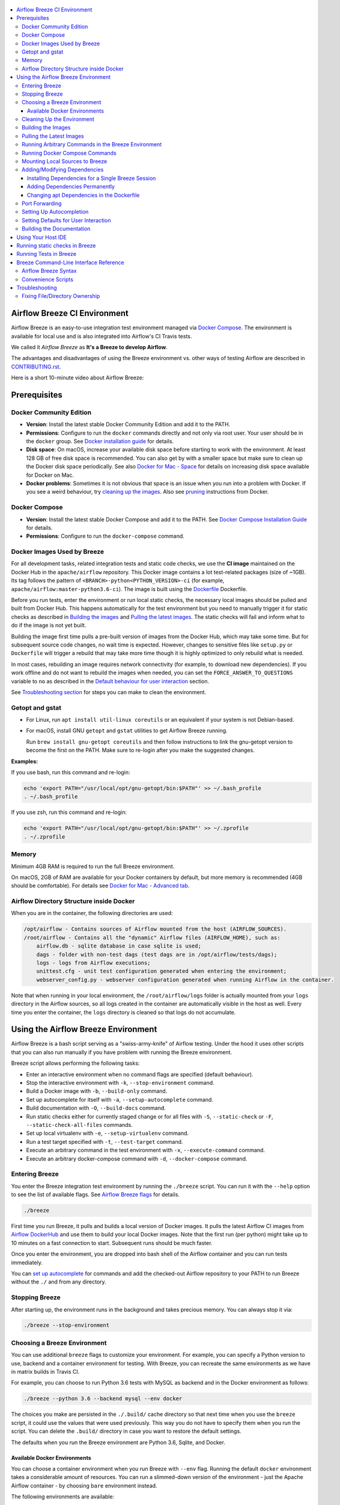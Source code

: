  .. Licensed to the Apache Software Foundation (ASF) under one
    or more contributor license agreements.  See the NOTICE file
    distributed with this work for additional information
    regarding copyright ownership.  The ASF licenses this file
    to you under the Apache License, Version 2.0 (the
    "License"); you may not use this file except in compliance
    with the License.  You may obtain a copy of the License at

 ..   http://www.apache.org/licenses/LICENSE-2.0

 .. Unless required by applicable law or agreed to in writing,
    software distributed under the License is distributed on an
    "AS IS" BASIS, WITHOUT WARRANTIES OR CONDITIONS OF ANY
    KIND, either express or implied.  See the License for the
    specific language governing permissions and limitations
    under the License.

.. image:: images/AirflowBreeze_logo.png
    :align: center
    :alt: Airflow Breeze Logo

.. contents:: :local:

Airflow Breeze CI Environment
=============================

Airflow Breeze is an easy-to-use integration test environment managed via
`Docker Compose <https://docs.docker.com/compose/>`_.
The environment is available for local use and is also integrated into Airflow's CI Travis tests.

We called it *Airflow Breeze* as **It's a Breeze to develop Airflow**.

The advantages and disadvantages of using the Breeze environment vs. other ways of testing Airflow
are described in `CONTRIBUTING.rst <CONTRIBUTING.rst#integration-test-development-environment>`_.

Here is a short 10-minute video about Airflow Breeze:

.. image:: http://img.youtube.com/vi/ffKFHV6f3PQ/0.jpg
   :width: 480px
   :height: 360px
   :scale: 100 %
   :alt: Airflow Breeze Simplified Development Workflow
   :align: center
   :target: http://www.youtube.com/watch?v=ffKFHV6f3PQ

Prerequisites
=============

Docker Community Edition
------------------------

- **Version**: Install the latest stable Docker Community Edition and add it to the PATH.
- **Permissions**: Configure to run the ``docker`` commands directly and not only via root user.
  Your user should be in the ``docker`` group.
  See `Docker installation guide <https://docs.docker.com/install/>`_ for details.
- **Disk space**: On macOS, increase your available disk space before starting to work with
  the environment. At least 128 GB of free disk space is recommended. You can also get by with a
  smaller space but make sure to clean up the Docker disk space periodically.
  See also `Docker for Mac - Space <https://docs.docker.com/docker-for-mac/space>`_ for details
  on increasing disk space available for Docker on Mac.
- **Docker problems**: Sometimes it is not obvious that space is an issue when you run into
  a problem with Docker. If you see a weird behaviour, try
  `cleaning up the images <#cleaning-up-the-images>`_. Also see
  `pruning <https://docs.docker.com/config/pruning/>`_ instructions from Docker.

Docker Compose
--------------

- **Version**: Install the latest stable Docker Compose and add it to the PATH.
  See `Docker Compose Installation Guide <https://docs.docker.com/compose/install/>`_ for details.

- **Permissions**: Configure to run the ``docker-compose`` command.

Docker Images Used by Breeze
----------------------------

For all development tasks, related integration tests and static code checks, we use the
**CI image** maintained on the Docker Hub in the ``apache/airflow`` repository.
This Docker image contains a lot test-related packages (size of ~1GB).
Its tag follows the pattern of ``<BRANCH>-python<PYTHON_VERSION>-ci``
(for example, ``apache/airflow:master-python3.6-ci``). The image is built using the
`<Dockerfile>`_ Dockerfile.

Before you run tests, enter the environment or run local static checks, the necessary local images should be
pulled and built from Docker Hub. This happens automatically for the test environment but you need to
manually trigger it for static checks as described in `Building the images <#bulding-the-images>`_
and `Pulling the latest images <#pulling-the-latest-images>`_.
The static checks will fail and inform what to do if the image is not yet built.

Building the image first time pulls a pre-built version of images from the Docker Hub, which may take some
time. But for subsequent source code changes, no wait time is expected.
However, changes to sensitive files like ``setup.py`` or ``Dockerfile`` will trigger a rebuild
that may take more time though it is highly optimized to only rebuild what is needed.

In most cases, rebuilding an image requires network connectivity (for example, to download new
dependencies). If you work offline and do not want to rebuild the images when needed, you can set the
``FORCE_ANSWER_TO_QUESTIONS`` variable to ``no`` as described in the
`Default behaviour for user interaction <#default-behaviour-for-user-interaction>`_ section.

See `Troubleshooting section <#troubleshooting>`_ for steps you can make to clean the environment.

Getopt and gstat
----------------

* For Linux, run ``apt install util-linux coreutils`` or an equivalent if your system is not Debian-based.
* For macOS, install GNU ``getopt`` and ``gstat`` utilities to get Airflow Breeze running.

  Run ``brew install gnu-getopt coreutils`` and then follow instructions to link the gnu-getopt version to
  become the first on the PATH. Make sure to re-login after you make the suggested changes.

**Examples:**

If you use bash, run this command and re-login:

.. code-block:: bash

    echo 'export PATH="/usr/local/opt/gnu-getopt/bin:$PATH"' >> ~/.bash_profile
    . ~/.bash_profile


If you use zsh, run this command and re-login:

.. code-block:: bash

    echo 'export PATH="/usr/local/opt/gnu-getopt/bin:$PATH"' >> ~/.zprofile
    . ~/.zprofile


Memory
------

Minimum 4GB RAM is required to run the full Breeze environment.

On macOS, 2GB of RAM are available for your Docker containers by default, but more memory is recommended
(4GB should be comfortable). For details see
`Docker for Mac - Advanced tab <https://docs.docker.com/v17.12/docker-for-mac/#advanced-tab>`_.

Airflow Directory Structure inside Docker
-----------------------------------------

When you are in the container, the following directories are used:

.. code-block:: text

  /opt/airflow - Contains sources of Airflow mounted from the host (AIRFLOW_SOURCES).
  /root/airflow - Contains all the "dynamic" Airflow files (AIRFLOW_HOME), such as:
      airflow.db - sqlite database in case sqlite is used;
      dags - folder with non-test dags (test dags are in /opt/airflow/tests/dags);
      logs - logs from Airflow executions;
      unittest.cfg - unit test configuration generated when entering the environment;
      webserver_config.py - webserver configuration generated when running Airflow in the container.

Note that when running in your local environment, the ``/root/airflow/logs`` folder is actually mounted
from your ``logs`` directory in the Airflow sources, so all logs created in the container are automatically
visible in the host as well. Every time you enter the container, the ``logs`` directory is
cleaned so that logs do not accumulate.

Using the Airflow Breeze Environment
=====================================

Airflow Breeze is a bash script serving as a "swiss-army-knife" of Airflow testing. Under the
hood it uses other scripts that you can also run manually if you have problem with running the Breeze
environment.

Breeze script allows performing the following tasks:

* Enter an interactive environment when no command flags are specified (default behaviour).
* Stop the interactive environment with ``-k``, ``--stop-environment`` command.
* Build a Docker image with ``-b``, ``--build-only`` command.
* Set up autocomplete for itself with ``-a``, ``--setup-autocomplete`` command.
* Build documentation with ``-O``, ``--build-docs`` command.
* Run static checks either for currently staged change or for all files with ``-S``, ``--static-check``
  or ``-F``, ``--static-check-all-files`` commands.
* Set up local virtualenv with ``-e``, ``--setup-virtualenv`` command.
* Run a test target specified with ``-t``, ``--test-target`` command.
* Execute an arbitrary command in the test environment with ``-x``, ``--execute-command`` command.
* Execute an arbitrary docker-compose command with ``-d``, ``--docker-compose`` command.

Entering Breeze
---------------

You enter the Breeze integration test environment by running the ``./breeze`` script. You can run it with
the ``--help`` option to see the list of available flags. See `Airflow Breeze flags <#airflow-breeze-flags>`_
for details.

.. code-block:: bash

  ./breeze

First time you run Breeze, it pulls and builds a local version of Docker images.
It pulls the latest Airflow CI images from `Airflow DockerHub <https://hub.docker.com/r/apache/airflow>`_
and use them to build your local Docker images. Note that the first run (per python) might take up to 10
minutes on a fast connection to start. Subsequent runs should be much faster.

Once you enter the environment, you are dropped into bash shell of the Airflow container and you can
run tests immediately.

You can `set up autocomplete <#setting-up-autocomplete>`_ for commands and add the
checked-out Airflow repository to your PATH to run Breeze without the ``./`` and from any directory.

Stopping Breeze
---------------

After starting up, the environment runs in the background and takes precious memory.
You can always stop it via:

.. code-block:: bash

   ./breeze --stop-environment

Choosing a Breeze Environment
-----------------------------

You can use additional ``breeze`` flags to customize your environment. For example, you can specify a Python
version to use, backend and a container environment for testing. With Breeze, you can recreate the same
environments as we have in matrix builds in Travis CI.

For example, you can choose to run Python 3.6 tests with MySQL as backend and in the Docker environment as
follows:

.. code-block:: bash

    ./breeze --python 3.6 --backend mysql --env docker

The choices you make are persisted in the ``./.build/`` cache directory so that next time when you use the
``breeze`` script, it could use the values that were used previously. This way you do not have to specify
them when you run the script. You can delete the ``.build/`` directory in case you want to restore the
default settings.

The defaults when you run the Breeze environment are Python 3.6, Sqlite, and Docker.

Available Docker Environments
..............................

You can choose a container environment when you run Breeze with ``--env`` flag.
Running the default ``docker`` environment takes a considerable amount of resources. You can run a
slimmed-down version of the environment - just the Apache Airflow container - by choosing ``bare``
environment instead.

The following environments are available:

* The ``docker`` environment (default): starts all dependencies required by a full integration test suite
  (Postgres, Mysql, Celery, etc). This option is resource intensive so do not forget to
  [stop environment](#stopping-the-environment) when you are finished. This option is also RAM intensive
  and can slow down your machine.
* The ``kubernetes`` environment: Runs Airflow tests within a Kubernetes cluster.
* The ``bare`` environment:  runs Airflow in the Docker without any external dependencies.
  It only works for independent tests. You can only run it with the sqlite backend.


Cleaning Up the Environment
---------------------------

You may need to clean up your Docker environment occasionally. The images are quite big
(1.5GB for both images needed for static code analysis and CI tests) and, if you often rebuild/update
them, you may end up with some unused image data.

To clean up the Docker environment:

1. `Stop Breeze <#stopping-breeze>`_ with ``./breeze --stop-environment``.

2. Run the ``docker system prune`` command.

3. Run ``docker images --all`` and ``docker ps --all`` to verify that your Docker is clean.

   Both commands should return an empty list of images and containers respectively.

If you run into disk space errors, consider pruning your Docker images with the ``docker system prune --all``
command. You may need to restart the Docker Engine before running this command.

In case of disk space errors on macOS, increase the disk space available for Docker. See
`Prerequisites <#prerequisites>`_ for details.

Building the Images
-------------------

You can manually trigger building the local images using the script:

.. code-block::

  ./scripts/ci/local_ci_build.sh

The scripts that build the images are optimized to minimize the time needed to rebuild the image when
the source code of Airflow evolves. This means that if you already have the image locally downloaded and
built, the scripts will determine whether the rebuild is needed in the first place. Then the scripts will
make sure that minimal number of steps are executed to rebuild parts of the image (for example,
PIP dependencies) and will give you an image consistent with the one used during Continuous Integration.

Pulling the Latest Images
-------------------------

Sometimes the image on the Docker Hub needs to be rebuilt from scratch. This is required, for example,
when there is a security update of the Python version that all the images are based on.
In this case it is usually faster to pull the latest images rather than rebuild them
from scratch.

You can do it via the ``--force-pull-images`` flag to force pulling the latest images from the Docker Hub.

To manually force pulling the images for static checks, use the script:

.. code-block::

  ./scripts/ci/local_ci_pull_and_build.sh

In the future Breeze will warn you when you are recommended to pull images.

Running Arbitrary Commands in the Breeze Environment
-------------------------------------------------------

To run other commands/executables inside the Breeze Docker-based environment, use the
``-x``, ``--execute-command`` flag. To add arguments, specify them
together with the command surrounded with either ``"`` or ``'``, or pass them after ``--`` as extra arguments.

.. code-block:: bash

     ./breeze --execute-command "ls -la"

.. code-block:: bash

     ./breeze --execute-command ls -- --la


Running Docker Compose Commands
-------------------------------

To run Docker Compose commands (such as ``help``, ``pull``, etc), use the
``-d``, ``--docker-compose`` flag. To add extra arguments, specify them
after ``--`` as extra arguments.

.. code-block:: bash

     ./breeze --docker-compose pull -- --ignore-pull-failures


Mounting Local Sources to Breeze
--------------------------------

Important sources of Airflow are mounted inside the ``airflow-testing`` container that you enter.
This means that you can continue editing your changes on the host in your favourite IDE and have them
visible in the Docker immediately and ready to test without rebuilding images. You can disable mounting
by specifying ``--skip-mounting-source-volume`` flag when running Breeze. In this case you will have sources
embedded in the container and changes to these sources will not be persistent.


After you run Breeze for the first time, you will have an empty directory ``files`` in your source code,
which will be mapped to ``/files`` in your Docker container. You can pass there any files you need to
configure and run Docker. They will not be removed between Docker runs.

Adding/Modifying Dependencies
-----------------------------

If you need to change apt dependencies in the ``Dockerfile``, add Python packages in ``setup.py`` or
add javascript dependencies in ``package.json``, you can either add dependencies temporarily for a single
Breeze session or permanently in ``setup.py``, ``Dockerfile``, or ``package.json`` files.

Installing Dependencies for a Single Breeze Session
...................................................

You can install dependencies inside the container using ``sudo apt install``, ``pip install`` or
``yarn install`` (in ``airflow/www`` folder) respectively. This is useful if you want to test something
quickly while you are in the container. However, these changes are not retained: they disappear once you
exit the container (except for theh node.js dependencies if your sources are mounted to the container).
Therefore, if you want to retain a new dependency, follow the second option described below.

Adding Dependencies Permanently
...............................

You can add dependencies to the ``Dockerfile``, ``setup.py`` or ``package.json`` and rebuild the image. This
should happen automatically if you modify any of these files.
After you exit the container and re-run ``breeze``, Breeze detects changes in dependencies,
asks you to confirm rebuilding the image and proceeds with rebuilding if you confirm (or skip it
if you do not confirm). After rebuilding is done, Breeze drops you to shell. You may also provide the
``--build-only`` flag to only rebuild images and not to go into shell.

Changing apt Dependencies in the Dockerfile
....................................................

During development, changing dependencies in ``apt-get`` closer to the top of the ``Dockerfile``
invalidates cache for most of the image. It takes long time for Breeze to rebuild the image.
So, it is a recommended practice to add new dependencies initially closer to the end
of the ``Dockerfile``. This way dependencies will be added incrementally.

Before merge, these dependencies should be moved to the appropriate ``apt-get install`` command,
which is already in the ``Dockerfile``.

Port Forwarding
---------------

When you run Airflow Breeze, the following ports are automatically forwarded:

* 28080 -> forwarded to Airflow webserver -> airflow-testing:8080
* 25433 -> forwarded to Postgres database -> postgres:5432
* 23306 -> forwarded to MySQL database  -> mysql:3306

You can connect to these ports/databases using:

* Webserver: ``http://127.0.0.1:28080``
* Postgres: ``jdbc:postgresql://127.0.0.1:25433/airflow?user=postgres&password=airflow``
* Mysql: ``jdbc:mysql://localhost:23306/airflow?user=root``

Start the webserver manually with the ``airflow webserver`` command if you want to connect
to the webserver. You can use ``tmux`` to multiply terminals.

For databases, you need to run ``airflow db reset`` at least once (or run some tests) after you started
Airflow Breeze to get the database/tables created. You can connect to databases with IDE or any other
database client:

.. image:: images/database_view.png
    :align: center
    :alt: Database view

You can change the used host port numbers by setting appropriate environment variables:

* ``WEBSERVER_HOST_PORT``
* ``POSTGRES_HOST_PORT``
* ``MYSQL_HOST_PORT``

If you set these variables, next time when you enter the environment the new ports should be in effect.

Setting Up Autocompletion
-------------------------

The ``breeze`` command comes with a built-in bash/zsh autocomplete option for its flags. When you start typing
the command, you can use <TAB> to show all the available switches and get autocompletion on typical
values of parameters that you can use.

You can set up the autocomplete option automatically by running:

.. code-block:: bash

   ./breeze --setup-autocomplete

You get the autocompletion working when you re-enter the shell.

Zsh autocompletion is currently limited to only autocomplete flags. Bash autocompletion also completes
flag values (for example, Python version or static check name).

Setting Defaults for User Interaction
--------------------------------------

Sometimes during the build, you are asked whether to perform an action, skip it, or quit. This happens
when rebuilding or removing an image - actions that take a lot of time and could be potentially destructive.

For automation scripts, you can export one of the three variables to control the default
interaction behaviour:

.. code-block::

  export FORCE_ANSWER_TO_QUESTIONS="yes"

If ``FORCE_ANSWER_TO_QUESTIONS`` is set to ``yes``, the images are automatically rebuilt when needed.
Images are deleted without asking.

.. code-block::

  export FORCE_ANSWER_TO_QUESTIONS="no"

If ``FORCE_ANSWER_TO_QUESTIONS`` is set to ``no``, the old images are used even if rebuilding is needed.
This is useful when you work offline. Deleting images is aborted.

.. code-block::

  export FORCE_ANSWER_TO_QUESTIONS="quit"

If ``FORCE_ANSWER_TO_QUESTIONS`` is set to ``quit``, the whole script is aborted. Deleting images is aborted.

If more than one variable is set, ``yes`` takes precedence over ``no``, which takes precedence over ``quit``.

Building the Documentation
--------------------------

To build documentation in Breeze, use the ``-O``, ``--build-docs`` command:

.. code-block:: bash

     ./breeze --build-docs

Results of the build can be found in the ``docs/_build`` folder.

Often errors during documentation generation come from the docstrings of auto-api generated classes.
During the docs building auto-api generated files are stored in the ``docs/_api`` folder. This helps you
easily identify the location the problems with documentation originated from.

Using Your Host IDE
===================

You can set up your host IDE (for example, IntelliJ's PyCharm/Idea) to work with Breeze
and benefit from all the features provided by your IDE, such as local and remote debugging,
autocompletion, documentation support, etc.

To use your host IDE with Breeze:

1. Create a local virtual environment as follows:

   ``mkvirtualenv <ENV_NAME> --python=python<VERSION>``

   You can use any of the following wrappers to create and manage your virtual environemnts:
   `pyenv <https://github.com/pyenv/pyenv>`_, `pyenv-virtualenv <https://github.com/pyenv/pyenv-virtualenv>`_,
   or `virtualenvwrapper <https://virtualenvwrapper.readthedocs.io/en/latest/>`_.

   Ideally, you should have virtualenvs for all Python versions supported by Airflow (2.7, 3.5, 3.6)
   and switch between them with the ``workon`` command.

2. Use the ``workon`` command to enter the Breeze environment.

3. Initialize the created local virtualenv:

   ``./breeze --initialize-local-virtualenv``

4. Select the virtualenv you created as the project's default virtualenv in your IDE.

Note that you can also use the local virtualenv for Airflow development without Breeze.
This is a lightweight solution that has its own limitations.

More details on using the local virtualenv are avaiable in the `LOCAL_VIRTUALENV.rst <LOCAL_VIRTUALENV.rst>`_.

Running static checks in Breeze
===============================

The Breeze environment is also used to run some of the static checks as described in
`STATIC_CODE_CHECKS.rst <STATIC_CODE_CHECKS.rst>`_.


Running Tests in Breeze
=======================

As soon as you enter the Breeze environment, you can run Airflow unit tests via the ``run-tests`` command.

For supported CI test suites, types of unit tests, and other tests, see `TESTING.rst <TESTING.rst>`_.

Breeze Command-Line Interface Reference
=======================================

Airflow Breeze Syntax
---------------------

This is the current syntax for  `./breeze <./breeze>`_:

 .. START BREEZE HELP MARKER

.. code-block:: text



  Usage: breeze [FLAGS] \
    [-k]|[-S <STATIC_CHECK>]|[-F <STATIC_CHECK>]|[-O]|[-e]|[-a]|[-b]|[-t <TARGET>]|[-x <COMMAND>]|[-d <COMMAND>] \
    -- <EXTRA_ARGS>

  The swiss-knife-army tool for Airflow testings. It allows to perform various test tasks:

    * Enter interactive environment when no command flags are specified (default behaviour)
    * Stop the interactive environment with -k, --stop-environment command
    * Run static checks - either for currently staged change or for all files with
      -S, --static-check or -F, --static-check-all-files commanbd
    * Build documentation with -O, --build-docs command
    * Setup local virtualenv with -e, --setup-virtualenv command
    * Setup autocomplete for itself with -a, --setup-autocomplete command
    * Build docker image with -b, --build-only command
    * Run test target specified with -t, --test-target connad
    * Execute arbitrary command in the test environmenrt with -x, --execute-command command
    * Execute arbitrary docker-compose command with -d, --docker-compose command

  ** Commands

    By default the script enters IT environment and drops you to bash shell,
    but you can also choose one of the commands to run specific actions instead:

  -k, --stop-environment
          Bring down running docker compose environment. When you start the environment, the docker
          containers will continue running so that startup time is shorter. But they take quite a lot of
          memory and CPU. This command stops all running containers from the environment.

  -O, --build-docs
         Build documentation.

  -S, --static-check <STATIC_CHECK>
          Run selected static checks for currently changed files. You should specify static check that
          you would like to run or 'all' to run all checks. One of
          [ all check-apache-license check-executables-have-shebangs check-hooks-apply check-merge-conflict check-xml debug-statements doctoc detect-private-key end-of-file-fixer flake8 forbid-tabs insert-license lint-dockerfile mixed-line-ending mypy setup-order shellcheck].
          You can pass extra arguments including options to to the pre-commit framework as
          <EXTRA_ARGS> passed after --. For example:

          './breeze  --static-check mypy' or
          './breeze  --static-check mypy -- --files tests/core.py'

          You can see all the options by adding --help EXTRA_ARG:

          './breeze  --static-check mypy -- --help'

  -F, --static-check-all-files <STATIC_CHECK>
          Run selected static checks for all applicable files. You should specify static check that
          you would like to run or 'all' to run all checks. One of
          [ all check-apache-license check-executables-have-shebangs check-hooks-apply check-merge-conflict check-xml debug-statements doctoc detect-private-key end-of-file-fixer flake8 forbid-tabs insert-license lint-dockerfile mixed-line-ending mypy setup-order shellcheck].
          You can pass extra arguments including options to the pre-commit framework as
          <EXTRA_ARGS> passed after --. For example:

          './breeze --static-check-all-files mypy' or
          './breeze --static-check-all-files mypy -- --verbose'

          You can see all the options by adding --help EXTRA_ARG:

          './breeze --static-check-all-files mypy -- --help'

  -e, --initialize-local-virtualenv
          Initializes locally created virtualenv installing all dependencies of Airflow.
          This local virtualenv can be used to aid autocompletion and IDE support as
          well as run unit tests directly from the IDE. You need to have virtualenv
          activated before running this command.

  -a, --setup-autocomplete
          Sets up autocomplete for breeze commands. Once you do it you need to re-enter the bash
          shell and when typing breeze command <TAB> will provide autocomplete for parameters and values.

  -b, --build-only
          Only build docker images but do not enter the airflow-testing docker container.

  -t, --test-target <TARGET>
          Run the specified unit test target. There might be multiple
          targets specified separated with comas. The <EXTRA_ARGS> passed after -- are treated
          as additional options passed to pytest. For example:

          './breeze --test-target tests/test_core.py -- --logging-level=DEBUG'

  -x, --execute-command <COMMAND>
          Run chosen command instead of entering the environment. The command is run using
          'bash -c "<command with args>" if you need to pass arguments to your command, you need
          to pass them together with command surrounded with " or '. Alternatively you can pass arguments as
           <EXTRA_ARGS> passed after --. For example:

          './breeze --execute-command "ls -la"' or
          './breeze --execute-command ls -- --la'

  -d, --docker-compose <COMMAND>
          Run docker-compose command instead of entering the environment. Use 'help' command
          to see available commands. The <EXTRA_ARGS> passed after -- are treated
          as additional options passed to docker-compose. For example

          './breeze --docker-compose pull -- --ignore-pull-failures'

  ** General flags

  -h, --help
          Shows this help message.

  -P, --python <PYTHON_VERSION>
          Python version used for the image. This is always major/minor version.
          One of [ 2.7 3.5 3.6 ]. Default is the python3 or python on the path.

  -E, --env <ENVIRONMENT>
          Environment to use for tests. It determines which types of tests can be run.
          One of [ docker kubernetes ]. Default: docker

  -B, --backend <BACKEND>
          Backend to use for tests - it determines which database is used.
          One of [ sqlite mysql postgres ]. Default: sqlite

  -K, --kubernetes-version <KUBERNETES_VERSION>
          Kubernetes version - only used in case of 'kubernetes' environment.
          One of [ v1.13.0 ]. Default: v1.13.0

  -M, --kubernetes-mode <KUBERNETES_MODE>
          Kubernetes mode - only used in case of 'kubernetes' environment.
          One of [ persistent_mode git_mode ]. Default: git_mode

  -s, --skip-mounting-source-volume
          Skips mounting local volume with sources - you get exactly what is in the
          docker image rather than your current local sources of airflow.

  -v, --verbose
          Show verbose information about executed commands (enabled by default for running test)

  -y, --assume-yes
          Assume 'yes' answer to all questions.

  -n, --assume-no
          Assume 'no' answer to all questions.

  -C, --toggle-suppress-cheatsheet
          Toggles on/off cheatsheet displayed before starting bash shell

  -A, --toggle-suppress-asciiart
          Toggles on/off asciiart displayed before starting bash shell

  ** Dockerfile management flags

  -D, --dockerhub-user
          DockerHub user used to pull, push and build images. Default: apache.

  -H, --dockerhub-repo
          DockerHub repository used to pull, push, build images. Default: airflow.

  -r, --force-build-images
          Forces building of the local docker images. The images are rebuilt
          automatically for the first time or when changes are detected in
          package-related files, but you can force it using this flag.

  -R, --force-build-images-clean
          Force build images without cache. This will remove the pulled or build images
          and start building images from scratch. This might take a long time.

  -p, --force-pull-images
          Forces pulling of images from DockerHub before building to populate cache. The
          images are pulled by default only for the first time you run the
          environment, later the locally build images are used as cache.

  -u, --push-images
          After building - uploads the images to DockerHub
          It is useful in case you use your own DockerHub user to store images and you want
          to build them locally. Note that you need to use 'docker login' before you upload images.

  -c, --cleanup-images
          Cleanup your local docker cache of the airflow docker images. This will not reclaim space in
          docker cache. You need to 'docker system prune' (optionally with --all) to reclaim that space.


 .. END BREEZE HELP MARKER


Convenience Scripts
-------------------

Once you run ``./breeze`` you can also execute various actions via generated convenience scripts:

.. code-block::

   Enter the environment          : ./.build/cmd_run
   Run command in the environment : ./.build/cmd_run "[command with args]" [bash options]
   Run tests in the environment   : ./.build/test_run [test-target] [pytest options]
   Run Docker compose command     : ./.build/dc [help/pull/...] [docker-compose options]

Troubleshooting
===============

If you are having problems with the Breeze environment, try the steps below. After each step you
can check whether your problem is fixed.

1. If you are on macOS, check if you have enough disk space for Docker.
2. Stop Breeze with ``./breeze --stop-environment``.
3. Delete the ``.build`` directory and run ``./breeze --force-pull-images``.
4. `Clean up Docker images <#cleaning-up-the-images>`_.
5. Restart your Docker Engine and try again.
6. Restart your machine and try again.
7. Re-install Docker CE and try again.

In case the problems are not solved, you can set the VERBOSE variable to "true" (``export VERBOSE="true"``),
rerun the failed command, copy-and-paste the output from your terminal to the
`Airflow Slack <https://apache-airflow-slack.herokuapp.com/>`_  #troubleshooting channel and
add the problem description.

Fixing File/Directory Ownership
-------------------------------

On Linux there is a problem with propagating ownership of created files (a known Docker problem). Basically,
files and directories created in the container are not owned by the host user (but by the root user in our
case). This may prevent you from switching branches, for example, if files owned by the root user are
created within your sources. In case you are on a Linux host and have some files in your sources created
y the root user, you can fix the ownership of those files by running this script:

.. code-block::

  ./scripts/ci/local_ci_fix_ownership.sh
